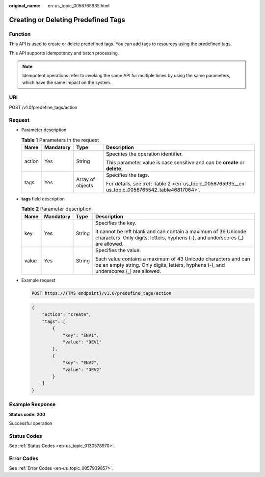:original_name: en-us_topic_0056765935.html

.. _en-us_topic_0056765935:

Creating or Deleting Predefined Tags
====================================

Function
--------

This API is used to create or delete predefined tags. You can add tags to resources using the predefined tags.

This API supports idempotency and batch processing.

.. note::

   Idempotent operations refer to invoking the same API for multiple times by using the same parameters, which have the same impact on the system.

URI
---

POST /v1.0/predefine_tags/action

Request
-------

-  Parameter description

   .. table:: **Table 1** Parameters in the request

      +-----------------+-----------------+------------------+-------------------------------------------------------------------------------------------------+
      | Name            | Mandatory       | Type             | Description                                                                                     |
      +=================+=================+==================+=================================================================================================+
      | action          | Yes             | String           | Specifies the operation identifier.                                                             |
      |                 |                 |                  |                                                                                                 |
      |                 |                 |                  | This parameter value is case sensitive and can be **create** or **delete**.                     |
      +-----------------+-----------------+------------------+-------------------------------------------------------------------------------------------------+
      | tags            | Yes             | Array of objects | Specifies the tags.                                                                             |
      |                 |                 |                  |                                                                                                 |
      |                 |                 |                  | For details, see :ref:`Table 2 <en-us_topic_0056765935__en-us_topic_0056765542_table46817064>`. |
      +-----------------+-----------------+------------------+-------------------------------------------------------------------------------------------------+

-  **tags** field description

   .. _en-us_topic_0056765935__en-us_topic_0056765542_table46817064:

   .. table:: **Table 2** Parameter description

      +-----------------+-----------------+-----------------+--------------------------------------------------------------------------------------------------------------------------------------------------------+
      | Name            | Mandatory       | Type            | Description                                                                                                                                            |
      +=================+=================+=================+========================================================================================================================================================+
      | key             | Yes             | String          | Specifies the key.                                                                                                                                     |
      |                 |                 |                 |                                                                                                                                                        |
      |                 |                 |                 | It cannot be left blank and can contain a maximum of 36 Unicode characters. Only digits, letters, hyphens (-), and underscores (_) are allowed.        |
      +-----------------+-----------------+-----------------+--------------------------------------------------------------------------------------------------------------------------------------------------------+
      | value           | Yes             | String          | Specifies the value.                                                                                                                                   |
      |                 |                 |                 |                                                                                                                                                        |
      |                 |                 |                 | Each value contains a maximum of 43 Unicode characters and can be an empty string. Only digits, letters, hyphens (-), and underscores (_) are allowed. |
      +-----------------+-----------------+-----------------+--------------------------------------------------------------------------------------------------------------------------------------------------------+

-  Example request

   .. code-block:: text

      POST https://{TMS endpoint}/v1.0/predefine_tags/action

   .. code-block::

      {
          "action": "create",
          "tags": [
              {
                  "key": "ENV1",
                  "value": "DEV1"
              },
              {
                  "key": "ENV2",
                  "value": "DEV2"
              }
          ]
      }

Example Response
----------------

**Status code: 200**

Successful operation

Status Codes
------------

See :ref:`Status Codes <en-us_topic_0130578970>`.

Error Codes
-----------

See :ref:`Error Codes <en-us_topic_0057939857>`.
